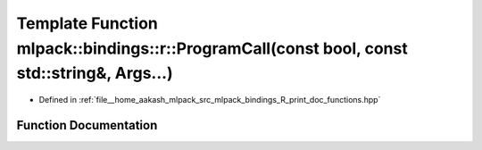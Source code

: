 .. _exhale_function_namespacemlpack_1_1bindings_1_1r_1a0b5f11a1249300e32b81958449304049:

Template Function mlpack::bindings::r::ProgramCall(const bool, const std::string&, Args...)
===========================================================================================

- Defined in :ref:`file__home_aakash_mlpack_src_mlpack_bindings_R_print_doc_functions.hpp`


Function Documentation
----------------------


.. doxygenfunction:: mlpack::bindings::r::ProgramCall(const bool, const std::string&, Args...)
